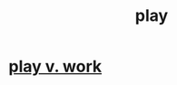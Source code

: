 :PROPERTIES:
:ID:       dae618bd-8f97-44ef-b22b-f72adef57bc8
:END:
#+title: play
* [[id:e32322dd-0ae6-4c7c-a619-a32accac8763][play v. work]]
